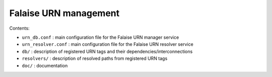 =======================================================
Falaise URN management
=======================================================

Contents:

* ``urn_db.conf`` : main configuration file for the Falaise URN manager service
* ``urn_resolver.conf`` : main configuration file for the Falaise URN resolver service
* ``db/`` : description of registered URN tags and their dependencies/interconnections
* ``resolvers/`` : description of resolved paths from registered URN tags
* ``doc/`` : documentation

.. end
  
